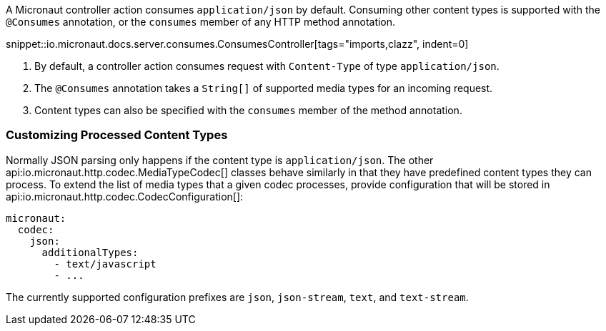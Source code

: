 A Micronaut controller action consumes `application/json` by default. Consuming other content types is supported with the `@Consumes` annotation, or the `consumes` member of any HTTP method annotation.

snippet::io.micronaut.docs.server.consumes.ConsumesController[tags="imports,clazz", indent=0]

<1> By default, a controller action consumes request with `Content-Type` of type `application/json`.
<2> The `@Consumes` annotation takes a `String[]` of supported media types for an incoming request.
<3> Content types can also be specified with the `consumes` member of the method annotation.

=== Customizing Processed Content Types

Normally JSON parsing only happens if the content type is `application/json`. The other api:io.micronaut.http.codec.MediaTypeCodec[] classes behave similarly in that they have predefined content types they can process. To extend the list of media types that a given codec processes, provide configuration that will be stored in api:io.micronaut.http.codec.CodecConfiguration[]:

[source,yaml]
----
micronaut:
  codec:
    json:
      additionalTypes:
        - text/javascript
        - ...
----

The currently supported configuration prefixes are `json`, `json-stream`, `text`, and `text-stream`.
